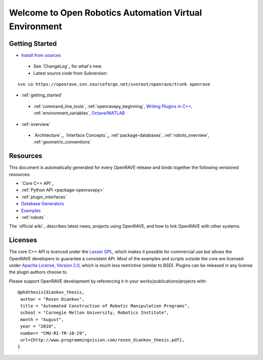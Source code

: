Welcome to Open Robotics Automation Virtual Environment
=======================================================

.. htmlonly::

   :Release: |version|
   :Date: |today|

  OpenRAVE provides an environment for testing, developing, and deploying motion planning algorithms in real-world robotics applications. The main focus is on simulation and analysis of kinematic and geometric information related to motion planning. OpenRAVE's stand-alone nature allows is to be easily integrated into existing robotics systems. An important target application is industrial robotics automation. 

Getting Started
---------------

* `Install from sources <http://openrave.programmingvision.com/ordocs/en/html/installation.html>`_

 * See `ChangeLog`_ for what's new.

 * Latest source code from Subversion:

::

  svn co https://openrave.svn.sourceforge.net/svnroot/openrave/trunk openrave

* :ref:`getting_started`

 * :ref:`command_line_tools`, :ref:`openravepy_beginning`, `Writing Plugins in C++ <../coreapihtml/writing_plugins.html>`_, :ref:`environment_variables`, `Octave/MATLAB <http://openrave.programmingvision.com/index.php/Started:Scripting>`_

* :ref:`overview`

 * `Architecture`_, `Interface Concepts`_, :ref:`package-databases`, :ref:`robots_overview`, :ref:`geometric_conventions`

Resources
---------

This document is automatically generated for every OpenRAVE release and binds together the following versioned resources:

* `Core C++ API`_
* :ref:`Python API <package-openravepy>`
* :ref:`plugin_interfaces`
* `Database Generators <databases.html>`_
* `Examples <examples.html>`_
* :ref:`robots`

The `official wiki`_ describes latest news, projects using OpenRAVE, and how to link OpenRAVE with other systems.

Licenses
--------

The core C++ API is licenced under the `Lesser GPL <http://www.gnu.org/licenses/lgpl.html>`_, which makes it possible for commercial use but allows the OpenRAVE developers to guarantee a consistent API. Most of the examples and scripts outside the core are licensed under `Apache License, Version 2.0 <http://www.apache.org/licenses/LICENSE-2.0.html>`_, which is much less restrictive (similar to BSD). Plugins can be released in any license the plugin authors choose to.

Please support OpenRAVE development by referencing it in your works/publications/projects with::

  @phdthesis{diankov_thesis,
   author = "Rosen Diankov",
   title = "Automated Construction of Robotic Manipulation Programs",
   school = "Carnegie Mellon University, Robotics Institute",
   month = "August",
   year = "2010",
   number= "CMU-RI-TR-10-29",
   url={http://www.programmingvision.com/rosen_diankov_thesis.pdf},
  }
